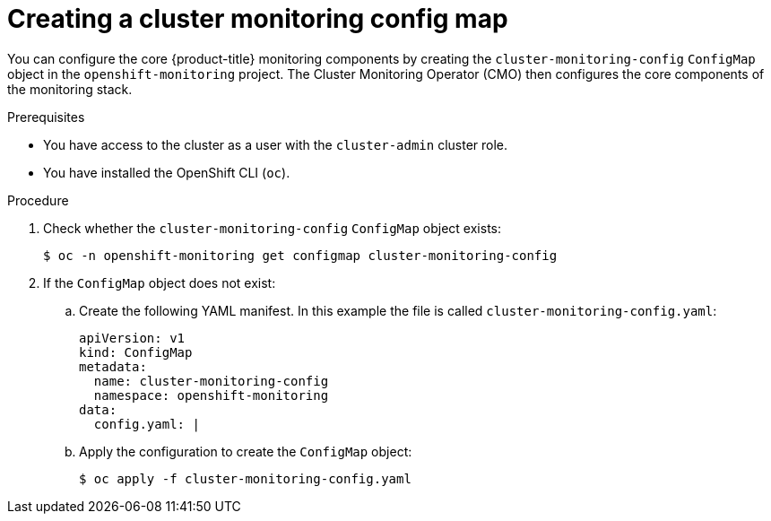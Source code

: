 // Module included in the following assemblies:
//
// * observability/monitoring/configuring-the-monitoring-stack.adoc

:_mod-docs-content-type: PROCEDURE
[id="creating-cluster-monitoring-configmap_{context}"]
= Creating a cluster monitoring config map

You can configure the core {product-title} monitoring components by creating the `cluster-monitoring-config` `ConfigMap` object in the `openshift-monitoring` project. The Cluster Monitoring Operator (CMO) then configures the core components of the monitoring stack.

.Prerequisites

* You have access to the cluster as a user with the `cluster-admin` cluster role.
* You have installed the OpenShift CLI (`oc`).

.Procedure

. Check whether the `cluster-monitoring-config` `ConfigMap` object exists:
+
[source,terminal]
----
$ oc -n openshift-monitoring get configmap cluster-monitoring-config
----

. If the `ConfigMap` object does not exist:
.. Create the following YAML manifest. In this example the file is called `cluster-monitoring-config.yaml`:
+
[source,yaml]
----
apiVersion: v1
kind: ConfigMap
metadata:
  name: cluster-monitoring-config
  namespace: openshift-monitoring
data:
  config.yaml: |
----
+
.. Apply the configuration to create the `ConfigMap` object:
+
[source,terminal]
----
$ oc apply -f cluster-monitoring-config.yaml
----
